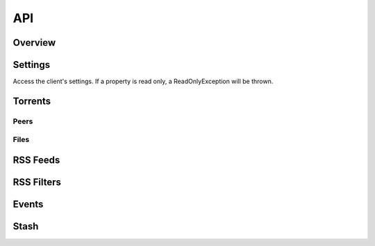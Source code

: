 ----
API
----

Overview
========

Settings
========

Access the client's settings. If a property is read only, a ReadOnlyException
will be thrown.



Torrents
========

Peers
*****

Files
*****

RSS Feeds
=========

RSS Filters
===========

Events
======

Stash
=====


